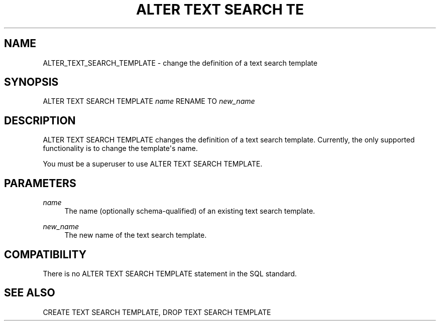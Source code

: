 '\" t
.\"     Title: ALTER TEXT SEARCH TEMPLATE
.\"    Author: The PostgreSQL Global Development Group
.\" Generator: DocBook XSL Stylesheets v1.75.1 <http://docbook.sf.net/>
.\"      Date: 2009-12-01
.\"    Manual: PostgreSQL snapshot Documentation
.\"    Source: PostgreSQL snapshot
.\"  Language: English
.\"
.TH "ALTER TEXT SEARCH TE" "7" "2009-12-01" "PostgreSQL snapshot" "PostgreSQL snapshot Documentation"
.\" -----------------------------------------------------------------
.\" * set default formatting
.\" -----------------------------------------------------------------
.\" disable hyphenation
.nh
.\" disable justification (adjust text to left margin only)
.ad l
.\" -----------------------------------------------------------------
.\" * MAIN CONTENT STARTS HERE *
.\" -----------------------------------------------------------------
.SH "NAME"
ALTER_TEXT_SEARCH_TEMPLATE \- change the definition of a text search template
.\" ALTER TEXT SEARCH TEMPLATE
.SH "SYNOPSIS"
.sp
.nf
ALTER TEXT SEARCH TEMPLATE \fIname\fR RENAME TO \fInew_name\fR
.fi
.SH "DESCRIPTION"
.PP
ALTER TEXT SEARCH TEMPLATE
changes the definition of a text search template\&. Currently, the only supported functionality is to change the template\(aqs name\&.
.PP
You must be a superuser to use
ALTER TEXT SEARCH TEMPLATE\&.
.SH "PARAMETERS"
.PP
\fIname\fR
.RS 4
The name (optionally schema\-qualified) of an existing text search template\&.
.RE
.PP
\fInew_name\fR
.RS 4
The new name of the text search template\&.
.RE
.SH "COMPATIBILITY"
.PP
There is no
ALTER TEXT SEARCH TEMPLATE
statement in the SQL standard\&.
.SH "SEE ALSO"
CREATE TEXT SEARCH TEMPLATE, DROP TEXT SEARCH TEMPLATE
